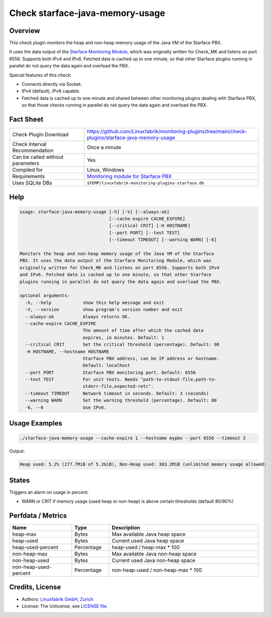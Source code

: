 Check starface-java-memory-usage
================================

Overview
--------

This check plugin monitors the heap and non-heap memory usage of the Java VM of the Starface PBX.

It uses the data output of the `Starface Monitoring Module <https://wiki.fluxpunkt.de/display/FPW/Monitoring>`_, which was originally written for Check_MK and listens on port 6556. Supports both IPv4 and IPv6. Fetched data is cached up to one minute, so that other Starface plugins running in parallel do not query the data again and overload the PBX.

Special features of this check:

* Connects directly via Socket.
* IPv4 (default), IPv6 capable.
* Fetched data is cached up to one minute and shared between other monitoring plugins dealing with Starface PBX, so that those checks running in parallel do not query the data again and overload the PBX.


Fact Sheet
----------

.. csv-table::
    :widths: 30, 70
    
    "Check Plugin Download",                "https://github.com/Linuxfabrik/monitoring-plugins/tree/main/check-plugins/starface-java-memory-usage"
    "Check Interval Recommendation",        "Once a minute"
    "Can be called without parameters",     "Yes"
    "Compiled for",                         "Linux, Windows"
    "Requirements",                         "`Monitoring module for Starface PBX <https://wiki.fluxpunkt.de/display/FPW/Monitoring>`_"
    "Uses SQLite DBs",                      "``$TEMP/linuxfabrik-monitoring-plugins-starface.db``"


Help
----

.. code-block:: text

    usage: starface-java-memory-usage [-h] [-V] [--always-ok]
                                      [--cache-expire CACHE_EXPIRE]
                                      [--critical CRIT] [-H HOSTNAME]
                                      [--port PORT] [--test TEST]
                                      [--timeout TIMEOUT] [--warning WARN] [-6]

    Monitors the heap and non-heap memory usage of the Java VM of the Starface
    PBX. It uses the data output of the Starface Monitoring Module, which was
    originally written for Check_MK and listens on port 6556. Supports both IPv4
    and IPv6. Fetched data is cached up to one minute, so that other Starface
    plugins running in parallel do not query the data again and overload the PBX.

    optional arguments:
      -h, --help            show this help message and exit
      -V, --version         show program's version number and exit
      --always-ok           Always returns OK.
      --cache-expire CACHE_EXPIRE
                            The amount of time after which the cached data
                            expires, in minutes. Default: 1
      --critical CRIT       Set the critical threshold (percentage). Default: 90
      -H HOSTNAME, --hostname HOSTNAME
                            Starface PBX address, can be IP address or hostname.
                            Default: localhost
      --port PORT           Starface PBX monitoring port. Default: 6556
      --test TEST           For unit tests. Needs "path-to-stdout-file,path-to-
                            stderr-file,expected-retc".
      --timeout TIMEOUT     Network timeout in seconds. Default: 3 (seconds)
      --warning WARN        Set the warning threshold (percentage). Default: 80
      -6, --6               Use IPv6.


Usage Examples
--------------

.. code-block:: bash

    ./starface-java-memory-usage --cache-expire 1 --hostname mypbx --port 6556 --timeout 3

Output:

.. code-block:: text

    Heap used: 5.2% (277.7MiB of 5.2GiB), Non-Heap used: 303.2MiB (unlimited memory usage allowed)


States
------

Triggers an alarm on usage in percent.

* WARN or CRIT if memory usage (used heap or non-heap) is above certain thresholds (default 80/90%)


Perfdata / Metrics
------------------

.. csv-table::
    :widths: 25, 15, 60
    :header-rows: 1
    
    Name,                               Type,                   Description                                           
    heap-max,                           "Bytes",                "Max available Java heap space"
    heap-used,                          "Bytes",                "Current used Java heap space"
    heap-used-percent,                  "Percentage",           "heap-used / heap-max \* 100"
    non-heap-max,                       "Bytes",                "Max available Java non-heap space"
    non-heap-used,                      "Bytes",                "Current used Java non-heap space"
    non-heap-used-percent,              "Percentage",           "non-heap-used / non-heap-max \* 100"


Credits, License
----------------

* Authors: `Linuxfabrik GmbH, Zurich <https://www.linuxfabrik.ch>`_
* License: The Unlicense, see `LICENSE file <https://unlicense.org/>`_.
